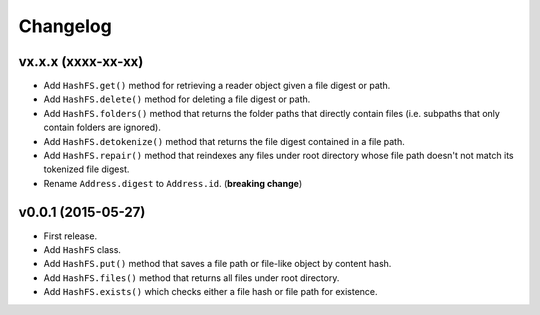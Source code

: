 Changelog
=========


vx.x.x (xxxx-xx-xx)
-------------------

- Add ``HashFS.get()`` method for retrieving a reader object given a file digest or path.
- Add ``HashFS.delete()`` method for deleting a file digest or path.
- Add ``HashFS.folders()`` method that returns the folder paths that directly contain files (i.e. subpaths that only contain folders are ignored).
- Add ``HashFS.detokenize()`` method that returns the file digest contained in a file path.
- Add ``HashFS.repair()`` method that reindexes any files under root directory whose file path doesn't not match its tokenized file digest.
- Rename ``Address.digest`` to ``Address.id``. (**breaking change**)


v0.0.1 (2015-05-27)
-------------------

- First release.
- Add ``HashFS`` class.
- Add ``HashFS.put()`` method that saves a file path or file-like object by content hash.
- Add ``HashFS.files()`` method that returns all files under root directory.
- Add ``HashFS.exists()`` which checks either a file hash or file path for existence.
